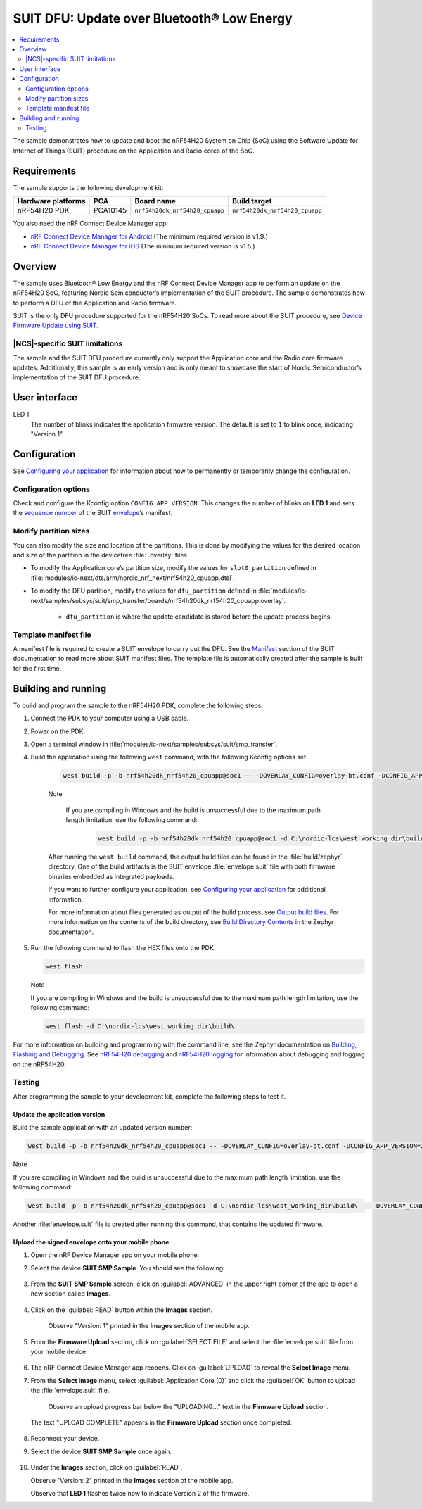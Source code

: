 SUIT DFU: Update over Bluetooth® Low Energy
###########################################

.. contents::
   :local:
   :depth: 2

The sample demonstrates how to update and boot the nRF54H20 System on Chip (SoC) using the Software Update for Internet of Things (SUIT) procedure on the Application and Radio cores of the SoC.

Requirements
************

The sample supports the following development kit:

+------------------------+----------+--------------------------------+--------------------------------+
| **Hardware platforms** | **PCA**  | **Board name**                 | **Build target**               |
+========================+==========+================================+================================+
| nRF54H20 PDK           | PCA10145 | ``nrf54h20dk_nrf54h20_cpuapp`` | ``nrf54h20dk_nrf54h20_cpuapp`` |
+------------------------+----------+--------------------------------+--------------------------------+

You also need the nRF Connect Device Manager app:

* `nRF Connect Device Manager for Android <https://play.google.com/store/apps/details?id=no.nordicsemi.android.nrfconnectdevicemanager>`__
  (The minimum required version is v1.9.)

* `nRF Connect Device Manager for iOS <https://apps.apple.com/us/app/nrf-connect-device-manager/id1519423539>`__
  (The minimum required version is v1.5.)

Overview
********

The sample uses Bluetooth® Low Energy and the nRF Connect Device Manager app to perform an update on the nRF54H20 SoC, featuring Nordic Semiconductor’s implementation of the SUIT procedure.
The sample demonstrates how to perform a DFU of the Application and Radio firmware.

SUIT is the only DFU procedure supported for the nRF54H20 SoCs.
To read more about the SUIT procedure, see `Device Firmware Update using SUIT <https://res.developer.nordicsemi.com/ncs/doc/latest/nrf/working_with_nrf/nrf54h/ug_suit_dfu_procedure.html>`__.

|NCS|-specific SUIT limitations
===============================

The sample and the SUIT DFU procedure currently only support the Application core and the Radio core firmware updates.
Additionally, this sample is an early version and is only meant to showcase the start of Nordic Semiconductor’s implementation of the SUIT DFU procedure.

User interface
**************

LED 1:
    The number of blinks indicates the application firmware version.
    The default is set to ``1`` to blink once, indicating "Version 1".

Configuration
*************

See `Configuring your application <https://developer.nordicsemi.com/nRF_Connect_SDK/doc/latest/nrf/config_and_build/modifying.html#configure-application>`_ for information about how to permanently or temporarily change the configuration.

Configuration options
=====================

Check and configure the Kconfig option ``CONFIG_APP_VERSION``.
This changes the number of blinks on **LED 1** and sets the `sequence number <https://res.developer.nordicsemi.com/ncs/doc/latest/nrf/working_with_nrf/nrf54h/ug_suit_dfu_procedure.html#suit-manifest-sequence-number>`__ of the SUIT `envelope <https://res.developer.nordicsemi.com/ncs/doc/latest/nrf/working_with_nrf/nrf54h/ug_suit_dfu_procedure.html#envelope>`__’s manifest.

Modify partition sizes
======================

You can also modify the size and location of the partitions.
This is done by modifying the values for the desired location and size of the partition in the devicetree :file:`.overlay` files.

* To modify the Application core’s partition size,  modify the values for ``slot0_partition`` defined in :file:`modules/ic-next/dts/arm/nordic_nrf_next/nrf54h20_cpuapp.dtsi`.

* To modify the DFU partition, modify the values for ``dfu_partition`` defined in :file:`modules/ic-next/samples/subsys/suit/smp_transfer/boards/nrf54h20dk_nrf54h20_cpuapp.overlay`.

    * ``dfu_partition`` is where the update candidate is stored before the update process begins.

Template manifest file
======================

A manifest file is required to create a SUIT envelope to carry out the DFU.
See the `Manifest <https://res.developer.nordicsemi.com/ncs/doc/latest/nrf/working_with_nrf/nrf54h/ug_suit_dfu_procedure.html#manifest>`__ section of the SUIT documentation to read more about SUIT manifest files.
The template file is automatically created after the sample is built for the first time.

Building and running
********************

To build and program the sample to the nRF54H20 PDK, complete the following steps:

1. Connect the PDK to your computer using a USB cable.

#. Power on the PDK.

#. Open a terminal window in :file:`modules/ic-next/samples/subsys/suit/smp_transfer`.

#. Build the application using the following ``west`` command, with the following Kconfig options set:

    .. code-block:: console

        west build -p -b nrf54h20dk_nrf54h20_cpuapp@soc1 -- -DOVERLAY_CONFIG=overlay-bt.conf -DCONFIG_APP_VERSION=1


    Note

     If you are compiling in Windows and the build is unsuccessful due to the maximum path length limitation, use the following command:

        .. code-block:: console

            west build -p -b nrf54h20dk_nrf54h20_cpuapp@soc1 -d C:\nordic-lcs\west_working_dir\build\ -- -DOVERLAY_CONFIG=overlay-bt.conf -DCONFIG_APP_VERSION=1

    After running the ``west build`` command, the output build files can be found in the :file:`build/zephyr` directory.
    One of the build artifacts is the SUIT envelope :file:`envelope.suit` file with both firmware binaries embedded as integrated payloads.

    If you want to further configure your application, see `Configuring your application <https://res.developer.nordicsemi.com/ncs/doc/latest/nrf/getting_started/modifying.html#configure-application>`__ for additional information.

    For more information about files generated as output of the build process, see `Output build files <https://res.developer.nordicsemi.com/ncs/doc/latest/nrf/app_dev/build_and_config_system/index.html#app-build-output-files>`__.
    For more information on the contents of the build directory, see `Build Directory Contents <https://res.developer.nordicsemi.com/ncs/doc/latest/zephyr/develop/application/index.html#build-directory-contents>`__ in the Zephyr documentation.

#.  Run the following command to flash the HEX files onto the PDK:

    .. code-block:: console

        west flash


    Note

    If you are compiling in Windows and the build is unsuccessful due to the maximum path length limitation, use the following command:

    .. code-block:: console

        west flash -d C:\nordic-lcs\west_working_dir\build\

For more information on building and programming with the command line, see the Zephyr documentation on `Building, Flashing and Debugging <https://res.developer.nordicsemi.com/ncs/doc/latest/zephyr/develop/west/build-flash-debug.html#west-build-flash-debug>`__.
See `nRF54H20 debugging <https://res.developer.nordicsemi.com/ncs/doc/latest/nrf/working_with_nrf/nrf54h/ug_nrf54h20_debugging.html#ug-nrf54h20-debugging>`__ and `nRF54H20 logging <https://res.developer.nordicsemi.com/ncs/doc/latest/nrf/working_with_nrf/nrf54h/ug_nrf54h20_logging.html#ug-nrf54h20-logging>`__ for information about debugging and logging on the nRF54H20.

Testing
=======

After programming the sample to your development kit, complete the following steps to test it.

Update the application version
------------------------------

Build the sample application with an updated version number:

.. code-block:: console

    west build -p -b nrf54h20dk_nrf54h20_cpuapp@soc1 -- -DOVERLAY_CONFIG=overlay-bt.conf -DCONFIG_APP_VERSION=2


Note

If you are compiling in Windows and the build is unsuccessful due to the maximum path length limitation, use the following command:

.. code-block:: console

    west build -p -b nrf54h20dk_nrf54h20_cpuapp@soc1 -d C:\nordic-lcs\west_working_dir\build\ -- -DOVERLAY_CONFIG=overlay-bt.conf -DCONFIG_APP_VERSION=2

Another :file:`envelope.suit` file is created after running this command, that contains the updated firmware.


Upload the signed envelope onto your mobile phone
-------------------------------------------------

1. Open the nRF Device Manager app on your mobile phone.

#. Select the device **SUIT SMP Sample**. You should see the following:

    .. figure:: images/suit_smp_select_suit_smp_sample.png
        :alt: Select SUIT SMP Sample

#. From the **SUIT SMP Sample** screen, click on :guilabel:`ADVANCED` in the upper right corner of the app to open a new section called **Images**.

    .. figure:: images/suit_smp_select_advanced.png
        :alt: Select ADVANCED

#. Click on the :guilabel:`READ` button within the **Images** section.

    .. figure:: images/suit_smp_select_image_read.png
        :alt: Select READ from Images

    Observe "Version: 1" printed in the **Images** section of the mobile app.

#. From the **Firmware Upload** section, click on :guilabel:`SELECT FILE` and select the :file:`envelope.suit` file from your mobile device.

    .. figure:: images/suit_smp_select_firmware_select_file.png
        :alt: Select Firmware Upload and Select File

#. The nRF Connect Device Manager app reopens. Click on :guilabel:`UPLOAD` to reveal the **Select Image** menu.

#. From the **Select Image** menu, select :guilabel:`Application Core (0)` and click the :guilabel:`OK` button to upload the :file:`envelope.suit` file.

    Observe an upload progress bar below the "UPLOADING…" text in the **Firmware Upload** section.

    .. figure:: images/suit_smp_firmware_uploading.png
        :alt: Firmware UPLOADING


   The text "UPLOAD COMPLETE" appears in the **Firmware Upload** section once completed.

    .. figure:: images/suit_smp_firmware_upload_complete.png
        :alt: Firmware UPLOAD COMPLETE

#. Reconnect your device.

#. Select the device **SUIT SMP Sample** once again.

    .. figure:: images/suit_smp_images_v2.png
        :alt: Images Version 2

#. Under the **Images** section, click on :guilabel:`READ`.

   Observe "Version: 2" printed in the **Images** section of the mobile app.

   Observe that **LED 1** flashes twice now to indicate Version 2 of the firmware.
